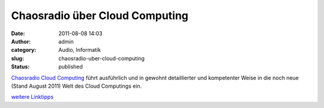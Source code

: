 Chaosradio über Cloud Computing
###############################
:date: 2011-08-08 14:03
:author: admin
:category: Audio, Informatik
:slug: chaosradio-uber-cloud-computing
:status: published

| `Chaosradio Cloud Computing <http://chaosradio.ccc.de/cre176.html>`__
  führt ausführlich und in gewohnt detaillierter und kompetenter Weise
  in die noch neue (Stand August 2011) Welt des Cloud Computings ein.

.. raw:: html

   <div>

`weitere
Linktipps <http://wiki.bakera.de/doku.php/schule/linktipps_informatik>`__

.. raw:: html

   </div>
